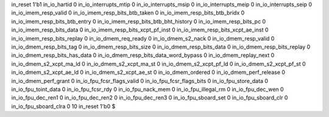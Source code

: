 in_reset 1'b1
in_io_hartid 0
in_io_interrupts_mtip 0
in_io_interrupts_msip 0
in_io_interrupts_meip 0
in_io_interrupts_seip 0
in_io_imem_resp_valid 0
in_io_imem_resp_bits_btb_taken 0
in_io_imem_resp_bits_btb_bridx 0
in_io_imem_resp_bits_btb_entry 0
in_io_imem_resp_bits_btb_bht_history 0
in_io_imem_resp_bits_pc 0
in_io_imem_resp_bits_data 0
in_io_imem_resp_bits_xcpt_pf_inst 0
in_io_imem_resp_bits_xcpt_ae_inst 0
in_io_imem_resp_bits_replay 0
in_io_dmem_req_ready 0
in_io_dmem_s2_nack 0
in_io_dmem_resp_valid 0
in_io_dmem_resp_bits_tag 0
in_io_dmem_resp_bits_size 0
in_io_dmem_resp_bits_data 0
in_io_dmem_resp_bits_replay 0
in_io_dmem_resp_bits_has_data 0
in_io_dmem_resp_bits_data_word_bypass 0
in_io_dmem_replay_next 0
in_io_dmem_s2_xcpt_ma_ld 0
in_io_dmem_s2_xcpt_ma_st 0
in_io_dmem_s2_xcpt_pf_ld 0
in_io_dmem_s2_xcpt_pf_st 0
in_io_dmem_s2_xcpt_ae_ld 0
in_io_dmem_s2_xcpt_ae_st 0
in_io_dmem_ordered 0
in_io_dmem_perf_release 0
in_io_dmem_perf_grant 0
in_io_fpu_fcsr_flags_valid 0
in_io_fpu_fcsr_flags_bits 0
in_io_fpu_store_data 0
in_io_fpu_toint_data 0
in_io_fpu_fcsr_rdy 0
in_io_fpu_nack_mem 0
in_io_fpu_illegal_rm 0
in_io_fpu_dec_wen 0
in_io_fpu_dec_ren1 0
in_io_fpu_dec_ren2 0
in_io_fpu_dec_ren3 0
in_io_fpu_sboard_set 0
in_io_fpu_sboard_clr 0
in_io_fpu_sboard_clra 0
10
in_reset 1'b0
$